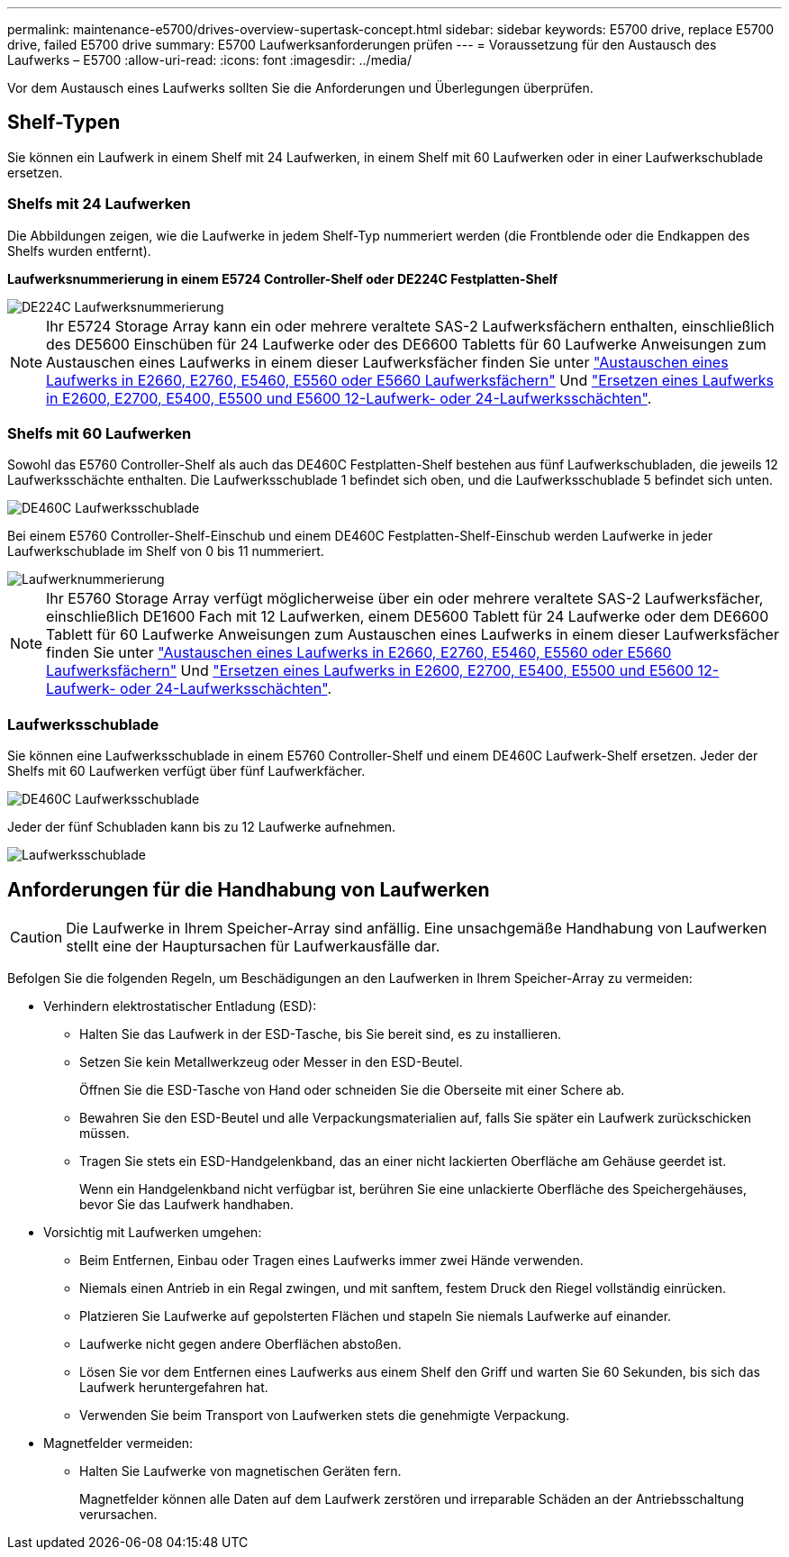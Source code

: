 ---
permalink: maintenance-e5700/drives-overview-supertask-concept.html 
sidebar: sidebar 
keywords: E5700 drive, replace E5700 drive, failed E5700 drive 
summary: E5700 Laufwerksanforderungen prüfen 
---
= Voraussetzung für den Austausch des Laufwerks – E5700
:allow-uri-read: 
:icons: font
:imagesdir: ../media/


[role="lead"]
Vor dem Austausch eines Laufwerks sollten Sie die Anforderungen und Überlegungen überprüfen.



== Shelf-Typen

Sie können ein Laufwerk in einem Shelf mit 24 Laufwerken, in einem Shelf mit 60 Laufwerken oder in einer Laufwerkschublade ersetzen.



=== Shelfs mit 24 Laufwerken

Die Abbildungen zeigen, wie die Laufwerke in jedem Shelf-Typ nummeriert werden (die Frontblende oder die Endkappen des Shelfs wurden entfernt).

*Laufwerksnummerierung in einem E5724 Controller-Shelf oder DE224C Festplatten-Shelf*

image::../media/28_dwg_e2824_de224c_drive_numbering_maint-e5700.gif[DE224C Laufwerksnummerierung]


NOTE: Ihr E5724 Storage Array kann ein oder mehrere veraltete SAS-2 Laufwerksfächern enthalten, einschließlich des DE5600 Einschüben für 24 Laufwerke oder des DE6600 Tabletts für 60 Laufwerke Anweisungen zum Austauschen eines Laufwerks in einem dieser Laufwerksfächer finden Sie unter link:https://mysupport.netapp.com/ecm/ecm_download_file/ECMLP2577975["Austauschen eines Laufwerks in E2660, E2760, E5460, E5560 oder E5660 Laufwerksfächern"] Und link:https://library.netapp.com/ecmdocs/ECMLP2577971/html/GUID-E9157E41-F4BF-4237-9454-F1C9145247F0.html["Ersetzen eines Laufwerks in E2600, E2700, E5400, E5500 und E5600 12-Laufwerk- oder 24-Laufwerksschächten"].



=== Shelfs mit 60 Laufwerken

Sowohl das E5760 Controller-Shelf als auch das DE460C Festplatten-Shelf bestehen aus fünf Laufwerkschubladen, die jeweils 12 Laufwerksschächte enthalten. Die Laufwerksschublade 1 befindet sich oben, und die Laufwerksschublade 5 befindet sich unten.

image::../media/28_dwg_e2860_de460c_front_no_callouts_maint-e5700.gif[DE460C Laufwerksschublade]

Bei einem E5760 Controller-Shelf-Einschub und einem DE460C Festplatten-Shelf-Einschub werden Laufwerke in jeder Laufwerkschublade im Shelf von 0 bis 11 nummeriert.

image::../media/dwg_trafford_drawer_with_hdds_callouts_maint-e5700.gif[Laufwerknummerierung]


NOTE: Ihr E5760 Storage Array verfügt möglicherweise über ein oder mehrere veraltete SAS-2 Laufwerksfächer, einschließlich DE1600 Fach mit 12 Laufwerken, einem DE5600 Tablett für 24 Laufwerke oder dem DE6600 Tablett für 60 Laufwerke Anweisungen zum Austauschen eines Laufwerks in einem dieser Laufwerksfächer finden Sie unter link:https://mysupport.netapp.com/ecm/ecm_download_file/ECMLP2577975["Austauschen eines Laufwerks in E2660, E2760, E5460, E5560 oder E5660 Laufwerksfächern"] Und link:https://library.netapp.com/ecmdocs/ECMLP2577971/html/GUID-E9157E41-F4BF-4237-9454-F1C9145247F0.html["Ersetzen eines Laufwerks in E2600, E2700, E5400, E5500 und E5600 12-Laufwerk- oder 24-Laufwerksschächten"].



=== Laufwerksschublade

Sie können eine Laufwerksschublade in einem E5760 Controller-Shelf und einem DE460C Laufwerk-Shelf ersetzen. Jeder der Shelfs mit 60 Laufwerken verfügt über fünf Laufwerkfächer.

image::../media/28_dwg_e2860_de460c_front_no_callouts_maint-e5700.gif[DE460C Laufwerksschublade]

Jeder der fünf Schubladen kann bis zu 12 Laufwerke aufnehmen.

image::../media/92_dwg_de6600_drawer_with_hdds_no_callouts_maint-e5700.gif[Laufwerksschublade]



== Anforderungen für die Handhabung von Laufwerken


CAUTION: Die Laufwerke in Ihrem Speicher-Array sind anfällig. Eine unsachgemäße Handhabung von Laufwerken stellt eine der Hauptursachen für Laufwerkausfälle dar.

Befolgen Sie die folgenden Regeln, um Beschädigungen an den Laufwerken in Ihrem Speicher-Array zu vermeiden:

* Verhindern elektrostatischer Entladung (ESD):
+
** Halten Sie das Laufwerk in der ESD-Tasche, bis Sie bereit sind, es zu installieren.
** Setzen Sie kein Metallwerkzeug oder Messer in den ESD-Beutel.
+
Öffnen Sie die ESD-Tasche von Hand oder schneiden Sie die Oberseite mit einer Schere ab.

** Bewahren Sie den ESD-Beutel und alle Verpackungsmaterialien auf, falls Sie später ein Laufwerk zurückschicken müssen.
** Tragen Sie stets ein ESD-Handgelenkband, das an einer nicht lackierten Oberfläche am Gehäuse geerdet ist.
+
Wenn ein Handgelenkband nicht verfügbar ist, berühren Sie eine unlackierte Oberfläche des Speichergehäuses, bevor Sie das Laufwerk handhaben.



* Vorsichtig mit Laufwerken umgehen:
+
** Beim Entfernen, Einbau oder Tragen eines Laufwerks immer zwei Hände verwenden.
** Niemals einen Antrieb in ein Regal zwingen, und mit sanftem, festem Druck den Riegel vollständig einrücken.
** Platzieren Sie Laufwerke auf gepolsterten Flächen und stapeln Sie niemals Laufwerke auf einander.
** Laufwerke nicht gegen andere Oberflächen abstoßen.
** Lösen Sie vor dem Entfernen eines Laufwerks aus einem Shelf den Griff und warten Sie 60 Sekunden, bis sich das Laufwerk heruntergefahren hat.
** Verwenden Sie beim Transport von Laufwerken stets die genehmigte Verpackung.


* Magnetfelder vermeiden:
+
** Halten Sie Laufwerke von magnetischen Geräten fern.
+
Magnetfelder können alle Daten auf dem Laufwerk zerstören und irreparable Schäden an der Antriebsschaltung verursachen.





